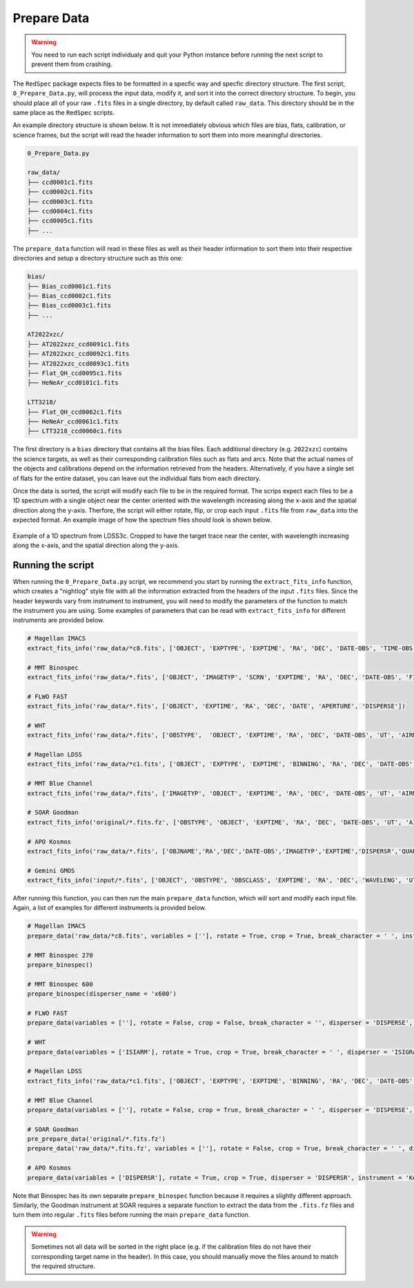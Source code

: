 .. _prepare_data:

Prepare Data
============

.. warning::
   You need to run each script individualy and quit your Python instance before running the next script to prevent them from crashing.

The ``RedSpec`` package expects files to be formatted in a specfic way and specfic directory structure. The first script, ``0_Prepare_Data.py``,
will process the input data, modify it, and sort it into the correct directory structure. To begin, you should place all of
your raw ``.fits`` files in a single directory, by default called ``raw_data``. This directory should be in the same place
as the ``RedSpec`` scripts.

An example directory structure is shown below. It is not immediately obvious which files are bias, flats, calibration, or science frames,
but the script will read the header information to sort them into more meaningful directories.

.. code-block:: text

    0_Prepare_Data.py

    raw_data/
    ├── ccd0001c1.fits
    ├── ccd0002c1.fits
    ├── ccd0003c1.fits
    ├── ccd0004c1.fits
    ├── ccd0005c1.fits
    ├── ...

The ``prepare_data`` function will read in these files as well as their header information to sort them into their respective
directories and setup a directory structure such as this one:

.. code-block:: text

    bias/
    ├── Bias_ccd0001c1.fits
    ├── Bias_ccd0002c1.fits
    ├── Bias_ccd0003c1.fits
    ├── ...

    AT2022xzc/
    ├── AT2022xzc_ccd0091c1.fits
    ├── AT2022xzc_ccd0092c1.fits
    ├── AT2022xzc_ccd0093c1.fits
    ├── Flat_QH_ccd0095c1.fits
    ├── HeNeAr_ccd0101c1.fits

    LTT3218/
    ├── Flat_QH_ccd0062c1.fits
    ├── HeNeAr_ccd0061c1.fits
    ├── LTT3218_ccd0060c1.fits

The first directory is a ``bias`` directory that contains all the bias files. Each additional directory (e.g. ``2022xzc``) contains the 
science targets, as well as their corresponding calibration files such as flats and arcs. Note that the actual names of the objects and
calibrations depend on the information retrieved from the headers. Alternatively, if you have a single set of flats for the entire dataset,
you can leave out the individual flats from each directory.

Once the data is sorted, the script will modify each file to be in the required format. The scrips expect each files to be a
1D spectrum with a single object near the center oriented with the wavelength increasing along the x-axis and the spatial
direction along the y-axis. Therfore, the script will either rotate, flip, or crop each input ``.fits`` file
from ``raw_data`` into the expected format. An example image of how the spectrum files should look is shown below.

.. figure:: ../images/spectrum.png
    :width: 100%
    :align: center
    :alt: Example of a 1D spectrum

    Example of a 1D spectrum from LDSS3c. Cropped to have the target trace near the center, with wavelength increasing
    along the x-axis, and the spatial direction along the y-axis.

Running the script
------------------

When running the ``0_Prepare_Data.py`` script, we recommend you start by running the ``extract_fits_info`` function, which creates a "nightlog"
style file with all the information extracted from the headers of the input ``.fits`` files. Since the header keywords vary from instrument to
instrument, you will need to modify the parameters of the function to match the instrument you are using. Some examples of parameters that can be
read with ``extract_fits_info`` for different instruments are provided below.

.. code-block:: bash

    # Magellan IMACS 
    extract_fits_info('raw_data/*c8.fits', ['OBJECT', 'EXPTYPE', 'EXPTIME', 'RA', 'DEC', 'DATE-OBS', 'TIME-OBS', 'FILTER', 'DISPERSR', 'BINNING', 'AIRMASS'])

    # MMT Binospec
    extract_fits_info('raw_data/*.fits', ['OBJECT', 'IMAGETYP', 'SCRN', 'EXPTIME', 'RA', 'DEC', 'DATE-OBS', 'FILTER', 'MASK', 'DISPERS1', 'DISPERS2', 'HENEAR', 'MJD', 'AIRMASS', 'EXPMODE', 'PI'], header_index = 1, data_index = 1)

    # FLWO FAST 
    extract_fits_info('raw_data/*.fits', ['OBJECT', 'EXPTIME', 'RA', 'DEC', 'DATE', 'APERTURE', 'DISPERSE'])

    # WHT 
    extract_fits_info('raw_data/*.fits', ['OBSTYPE',  'OBJECT', 'EXPTIME', 'RA', 'DEC', 'DATE-OBS', 'UT', 'AIRMASS', 'ISISLITW', 'DISPERSI', 'ISIFILTA', 'ISIFILTB', 'ISIGRAT', 'ISIARM', 'CENWAVE'])

    # Magellan LDSS 
    extract_fits_info('raw_data/*c1.fits', ['OBJECT', 'EXPTYPE', 'EXPTIME', 'BINNING', 'RA', 'DEC', 'DATE-OBS', 'TIME-OBS', 'FILTER', 'GRISM'])

    # MMT Blue Channel 
    extract_fits_info('raw_data/*.fits', ['IMAGETYP', 'OBJECT', 'EXPTIME', 'RA', 'DEC', 'DATE-OBS', 'UT', 'AIRMASS', 'APERTURE', 'DISPERSE', 'CENWAVE'])

    # SOAR Goodman 
    extract_fits_info('original/*.fits.fz', ['OBSTYPE', 'OBJECT', 'EXPTIME', 'RA', 'DEC', 'DATE-OBS', 'UT', 'AIRMASS', 'FILTER', 'FILTER2', 'GRATING', 'SLIT'], header_index = 1, data_index = 1)

    # APO Kosmos 
    extract_fits_info('raw_data/*.fits', ['OBJNAME','RA','DEC','DATE-OBS','IMAGETYP','EXPTIME','DISPERSR','QUARTZ','NEON','SLIT','FILTER2','FILTER1'])

    # Gemini GMOS 
    extract_fits_info('input/*.fits', ['OBJECT', 'OBSTYPE', 'OBSCLASS', 'EXPTIME', 'RA', 'DEC', 'WAVELENG', 'UT', 'DATE', 'DETECTOR', 'CONID', 'SHUTTER', 'FILTER1', 'FILTER2', 'GRATING', 'GAIN', 'RDNOISE', 'CCDSUM', 'GRTILT'])

After running this function, you can then run the main ``prepare_data`` function, which will sort and modify each input file.
Again, a list of examples for different instruments is provided below.

.. code-block:: bash

    # Magellan IMACS 
    prepare_data('raw_data/*c8.fits', variables = [''], rotate = True, crop = True, break_character = ' ', instrument = 'IMACS1')

    # MMT Binospec 270
    prepare_binospec()

    # MMT Binospec 600
    prepare_binospec(disperser_name = 'x600')

    # FLWO FAST 
    prepare_data(variables = [''], rotate = False, crop = False, break_character = '', disperser = 'DISPERSE', filter_name = '')

    # WHT 
    prepare_data(variables = ['ISIARM'], rotate = True, crop = True, break_character = ' ', disperser = 'ISIGRAT', filter_name = '', datasec_key = 'RTDATSEC', data_index = 1, rotations = 1)

    # Magellan LDSS 
    extract_fits_info('raw_data/*c1.fits', ['OBJECT', 'EXPTYPE', 'EXPTIME', 'BINNING', 'RA', 'DEC', 'DATE-OBS', 'TIME-OBS', 'FILTER', 'GRISM'])

    # MMT Blue Channel 
    prepare_data(variables = [''], rotate = False, crop = True, break_character = ' ', disperser = 'DISPERSE', filter_name = '', instrument = 'BlueChannel')

    # SOAR Goodman
    pre_prepare_data('original/*.fits.fz')
    prepare_data('raw_data/*.fits.fz', variables = [''], rotate = False, crop = True, break_character = ' ', disperser = 'GRATING', filter_name = '', instrument = 'Goodman', header_index = 0, data_index = 0)

    # APO Kosmos 
    prepare_data(variables = ['DISPERSR'], rotate = True, crop = True, disperser = 'DISPERSR', instrument = 'Kosmos', filter_name = '', objname = 'IMAGETYP', datasec_key = 'CSEC11', biassec_key = 'BSEC11')

Note that Binospec has its own separate ``prepare_binospec`` function because it requires a slightly different approach.
Similarly, the Goodman instrument at SOAR requires a separate function to extract the data from the ``.fits.fz`` files and turn them 
into regular ``.fits`` files before running the main ``prepare_data`` function.

.. warning::
    Sometimes not all data will be sorted in the right place (e.g. if the calibration files do not have their corresponding target name in the header).
    In this case, you should manually move the files around to match the required structure.
